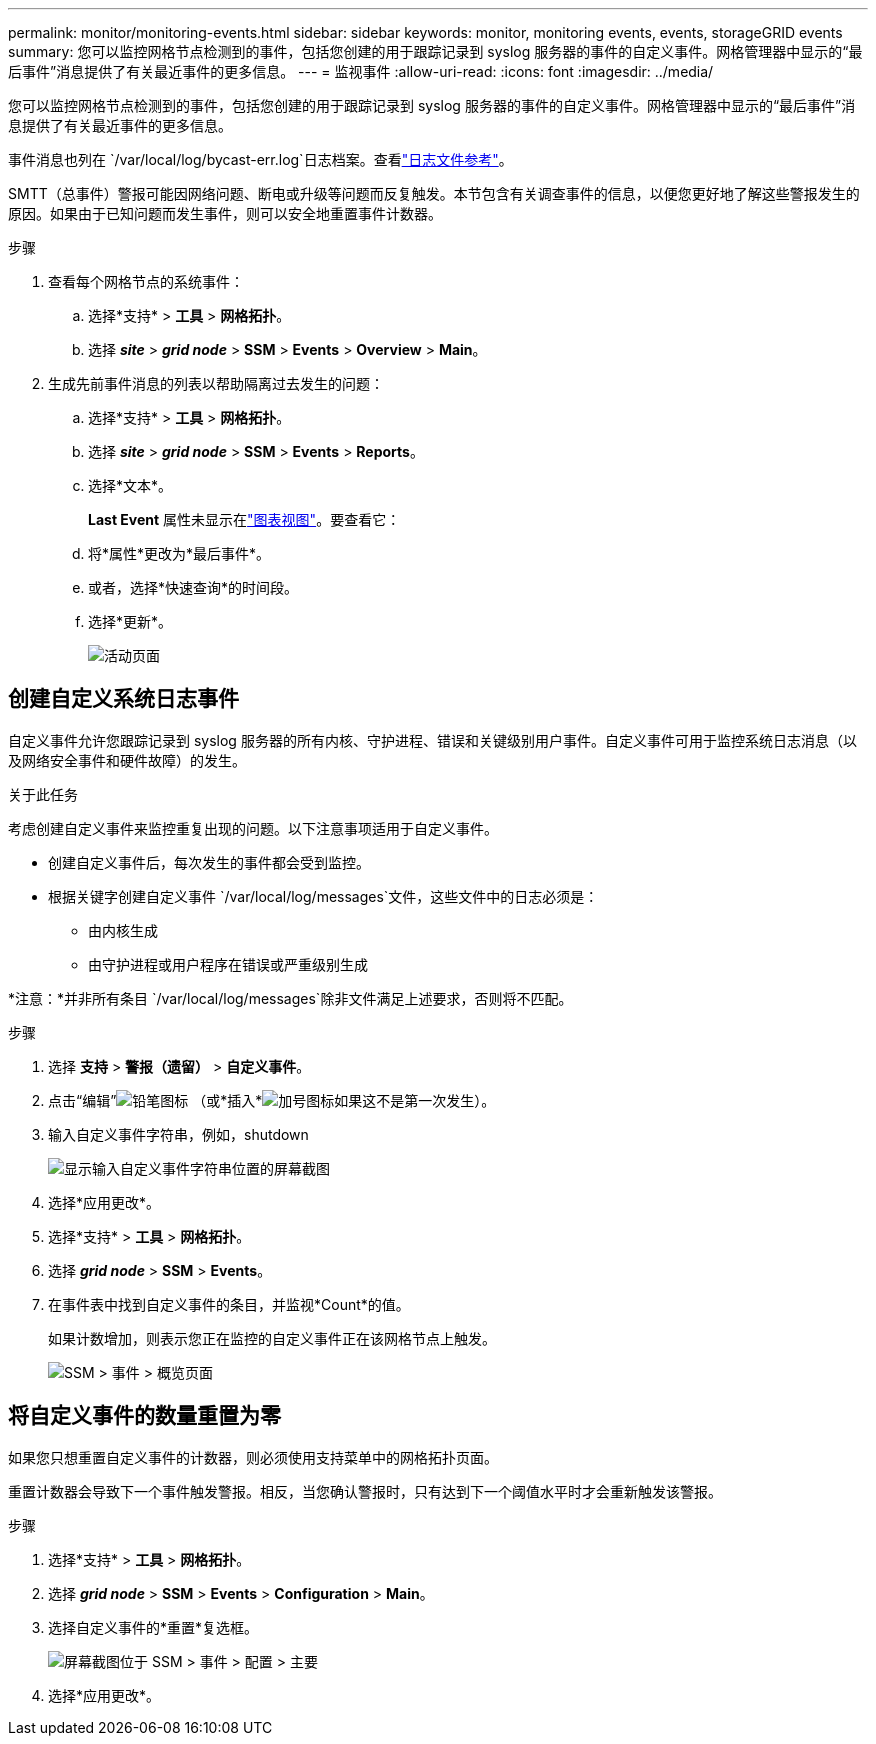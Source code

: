---
permalink: monitor/monitoring-events.html 
sidebar: sidebar 
keywords: monitor, monitoring events, events, storageGRID events 
summary: 您可以监控网格节点检测到的事件，包括您创建的用于跟踪记录到 syslog 服务器的事件的自定义事件。网格管理器中显示的“最后事件”消息提供了有关最近事件的更多信息。 
---
= 监视事件
:allow-uri-read: 
:icons: font
:imagesdir: ../media/


[role="lead"]
您可以监控网格节点检测到的事件，包括您创建的用于跟踪记录到 syslog 服务器的事件的自定义事件。网格管理器中显示的“最后事件”消息提供了有关最近事件的更多信息。

事件消息也列在 `/var/local/log/bycast-err.log`日志档案。查看link:logs-files-reference.html["日志文件参考"]。

SMTT（总事件）警报可能因网络问题、断电或升级等问题而反复触发。本节包含有关调查事件的信息，以便您更好地了解这些警报发生的原因。如果由于已知问题而发生事件，则可以安全地重置事件计数器。

.步骤
. 查看每个网格节点的系统事件：
+
.. 选择*支持* > *工具* > *网格拓扑*。
.. 选择 *_site_* > *_grid node_* > *SSM* > *Events* > *Overview* > *Main*。


. 生成先前事件消息的列表以帮助隔离过去发生的问题：
+
.. 选择*支持* > *工具* > *网格拓扑*。
.. 选择 *_site_* > *_grid node_* > *SSM* > *Events* > *Reports*。
.. 选择*文本*。
+
*Last Event* 属性未显示在link:using-charts-and-reports.html["图表视图"]。要查看它：

.. 将*属性*更改为*最后事件*。
.. 或者，选择*快速查询*的时间段。
.. 选择*更新*。
+
image::../media/events_report.gif[活动页面]







== 创建自定义系统日志事件

自定义事件允许您跟踪记录到 syslog 服务器的所有内核、守护进程、错误和关键级别用户事件。自定义事件可用于监控系统日志消息（以及网络安全事件和硬件故障）的发生。

.关于此任务
考虑创建自定义事件来监控重复出现的问题。以下注意事项适用于自定义事件。

* 创建自定义事件后，每次发生的事件都会受到监控。
* 根据关键字创建自定义事件 `/var/local/log/messages`文件，这些文件中的日志必须是：
+
** 由内核生成
** 由守护进程或用户程序在错误或严重级别生成




*注意：*并非所有条目 `/var/local/log/messages`除非文件满足上述要求，否则将不匹配。

.步骤
. 选择 *支持* > *警报（遗留）* > *自定义事件*。
. 点击“编辑”image:../media/icon_nms_edit.gif["铅笔图标"] （或*插入*image:../media/icon_nms_insert.gif["加号图标"]如果这不是第一次发生）。
. 输入自定义事件字符串，例如，shutdown
+
image::../media/custom_events.png[显示输入自定义事件字符串位置的屏幕截图]

. 选择*应用更改*。
. 选择*支持* > *工具* > *网格拓扑*。
. 选择 *_grid node_* > *SSM* > *Events*。
. 在事件表中找到自定义事件的条目，并监视*Count*的值。
+
如果计数增加，则表示您正在监控的自定义事件正在该网格节点上触发。

+
image::../media/custom_events_count.png[SSM > 事件 > 概览页面]





== 将自定义事件的数量重置为零

如果您只想重置自定义事件的计数器，则必须使用支持菜单中的网格拓扑页面。

重置计数器会导致下一个事件触发警报。相反，当您确认警报时，只有达到下一个阈值水平时才会重新触发该警报。

.步骤
. 选择*支持* > *工具* > *网格拓扑*。
. 选择 *_grid node_* > *SSM* > *Events* > *Configuration* > *Main*。
. 选择自定义事件的*重置*复选框。
+
image::../media/custom_events_reset.gif[屏幕截图位于 SSM > 事件 > 配置 > 主要]

. 选择*应用更改*。

